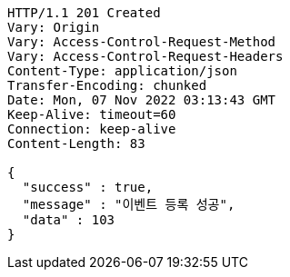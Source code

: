 [source,http,options="nowrap"]
----
HTTP/1.1 201 Created
Vary: Origin
Vary: Access-Control-Request-Method
Vary: Access-Control-Request-Headers
Content-Type: application/json
Transfer-Encoding: chunked
Date: Mon, 07 Nov 2022 03:13:43 GMT
Keep-Alive: timeout=60
Connection: keep-alive
Content-Length: 83

{
  "success" : true,
  "message" : "이벤트 등록 성공",
  "data" : 103
}
----